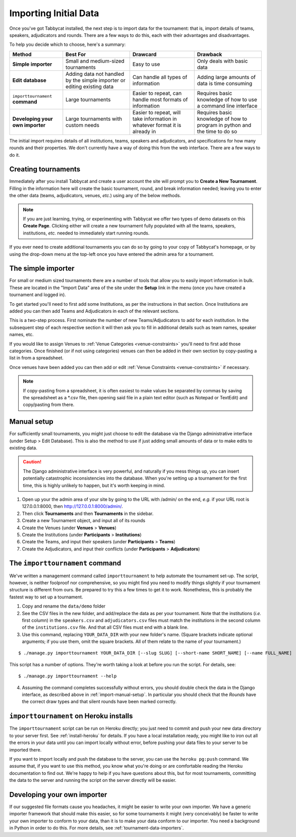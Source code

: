 .. _importing-initial-data:

======================
Importing Initial Data
======================

Once you've got Tabbycat installed, the next step is to import data for the tournament: that is, import details of teams, speakers, adjudicators and rounds. There are a few ways to do this, each with their advantages and disadvantages.

To help you decide which to choose, here's a summary:

+----------------------+-------------------+--------------------+----------------------+
|        Method        |  Best For         |      Drawcard      |       Drawback       |
+======================+===================+====================+======================+
| **Simple**           | Small and         | Easy to use        | Only deals with      |
| **importer**         | medium-sized      |                    | basic data           |
|                      | tournaments       |                    |                      |
+----------------------+-------------------+--------------------+----------------------+
| **Edit**             | Adding data not   | Can handle all     | Adding large amounts |
| **database**         | handled by the    | types of           | of data is time      |
|                      | simple importer   | information        | consuming            |
|                      | or editing        |                    |                      |
|                      | existing data     |                    |                      |
+----------------------+-------------------+--------------------+----------------------+
| ``importtournament`` | Large tournaments | Easier to repeat,  | Requires basic       |
| **command**          |                   | can handle most    | knowledge of how to  |
|                      |                   | formats of         | use a command line   |
|                      |                   | information        | interface            |
+----------------------+-------------------+--------------------+----------------------+
| **Developing your    | Large tournaments | Easier to repeat,  | Requires basic       |
| own importer**       | with custom needs | will take          | knowledge of how     |
|                      |                   | information in     | to program in python |
|                      |                   | whatever format it | and the time         |
|                      |                   | is already in      | to do so             |
+----------------------+-------------------+--------------------+----------------------+

The initial import requires details of all institutions, teams, speakers and adjudicators, and specifications for how many rounds and their properties. We don't currently have a way of doing this from the web interface. There are a few ways to do it.

.. _import-manual-setup:

Creating tournaments
====================

Immediately after you install Tabbycat and create a user account the site will prompt you to **Create a New Tournament**. Filling in the information here will create the basic tournament, round, and break information needed; leaving you to enter the other data (teams, adjudicators, venues, *etc.*) using any of the below methods.

.. note:: If you are just learning, trying, or experimenting with Tabbycat we offer two types of demo datasets on this **Create Page**. Clicking either will create a new tournament fully populated with all the teams, speakers, institutions, *etc.* needed to immediately start running rounds.

If you ever need to create additional tournaments you can do so by going to your copy of Tabbycat's homepage, or by using the drop-down menu at the top-left once you have entered the admin area for a tournament.

The simple importer
===================

For small or medium sized tournaments there are a number of tools that allow you to easily import information in bulk. These are located in the "Import Data" area of the site under the **Setup** link in the menu (once you have created a tournament and logged in).

.. image:: images/add-institutions.png

To get started you'll need to first add some Institutions, as per the instructions in that section. Once Institutions are added you can then add Teams and Adjudicators in each of the relevant sections.

.. image:: images/add-teams-1.png

.. image:: images/add-teams-2.png

This is a two-step process. First nominate the number of new Teams/Adjudicators to add for each institution. In the subsequent step of each respective section it will then ask you to fill in additional details such as team names, speaker names, etc.

If you would like to assign Venues to :ref:`Venue Categories <venue-constraints>` you'll need to first add those categories. Once finished (or if not using categories) venues can then be added in their own section by copy-pasting a list in from a spreadsheet.

Once venues have been added you can then add or edit :ref:`Venue Constraints <venue-constraints>` if necessary.

.. note:: If copy-pasting from a spreadsheet, it is often easiest to make values be separated by commas by saving the spreadsheet as a \*.csv file, then opening said file in a plain text editor (such as Notepad or TextEdit) and copy/pasting from there.

Manual setup
============

For sufficiently small tournaments, you might just choose to edit the database via the Django administrative interface (under Setup > Edit Database). This is also the method to use if just adding small amounts of data or to make edits to existing data.

.. caution:: The Django administrative interface is very powerful, and naturally if you mess things up, you can insert potentially catastrophic inconsistencies into the database. When you're setting up a tournament for the first time, this is highly unlikely to happen, but it's worth keeping in mind.

1. Open up your the admin area of your site by going to the URL with /admin/ on the end, `e.g.` if your URL root is 127.0.0.1:8000, then http://127.0.0.1:8000/admin/.
2. Then click **Tournaments** and then **Tournaments** in the sidebar.
3. Create a new Tournament object, and input all of its rounds
4. Create the Venues (under **Venues** > **Venues**)
5. Create the Institutions (under **Participants** > **Institutions**)
6. Create the Teams, and input their speakers (under **Participants** > **Teams**)
7. Create the Adjudicators, and input their conflicts (under **Participants** > **Adjudicators**)

.. _importtournament-command:

The ``importtournament`` command
=================================

We've written a management command called ``importtournament`` to help automate the tournament set-up. The script, however, is neither foolproof nor comprehensive, so you might find you need to modify things slightly if your tournament structure is different from ours. Be prepared to try this a few times to get it to work. Nonetheless, this is probably the fastest way to set up a tournament.

1. Copy and rename the ``data/demo`` folder
2. See the CSV files in the new folder, and add/replace the data as per your tournament. Note that the institutions (*i.e.* first column) in the ``speakers.csv`` and ``adjudicators.csv`` files must match the institutions in the second column of the ``institutions.csv`` file. And that all CSV files must end with a blank line.
3. Use this command, replacing ``YOUR_DATA_DIR`` with your new folder's name. (Square brackets indicate optional arguments; if you use them, omit the square brackets. All of them relate to the name of your tournament.)

::

  $ ./manage.py importtournament YOUR_DATA_DIR [--slug SLUG] [--short-name SHORT_NAME] [--name FULL_NAME]

This script has a number of options. They're worth taking a look at before you run the script. For details, see::

  $ ./manage.py importtournament --help

4. Assuming the command completes successfully without errors, you should double check the data in the Django interface, as described above in :ref:`import-manual-setup`. In particular you should check that the *Rounds* have the correct draw types and that silent rounds have been marked correctly.

``importtournament`` on Heroku installs
========================================

The ``importtournament`` script can be run on Heroku directly; you just need to commit and push your new data directory to your server first. See :ref:`install-heroku` for details. If you have a local installation ready, you might like to iron out all the errors in your data until you can import locally without error, before pushing your data files to your server to be imported there.

If you want to import locally and push the database to the server, you can use the ``heroku pg:push`` command. We assume that, if you want to use this method, you know what you're doing or are comfortable reading the Heroku documentation to find out. We're happy to help if you have questions about this, but for most tournaments, committing the data to the server and running the script on the server directly will be easier.

Developing your own importer
============================

If our suggested file formats cause you headaches, it might be easier to write your own importer. We have a generic importer framework that should make this easier, so for some tournaments it might (very conceivably) be faster to write your own importer to conform to your data, than it is to make your data conform to our importer. You need a background in Python in order to do this. For more details, see :ref:`tournament-data-importers`.
